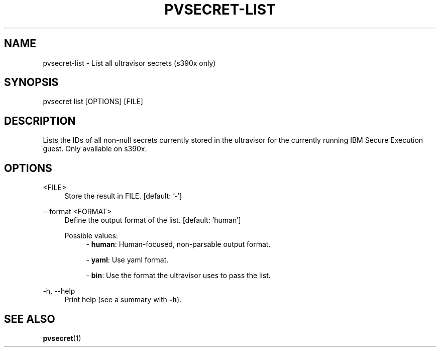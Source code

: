 .\" Copyright 2023, 2024 IBM Corp.
.\" s390-tools is free software; you can redistribute it and/or modify
.\" it under the terms of the MIT license. See LICENSE for details.
.\"

.TH "PVSECRET-LIST" "1" "2024-12-19" "s390-tools" "UV-Secret Manual"
.nh
.ad l
.SH NAME
pvsecret-list \- List all ultravisor secrets (s390x only)
.SH SYNOPSIS
.nf
.fam C
pvsecret list [OPTIONS] [FILE]
.fam C
.fi
.SH DESCRIPTION
Lists the IDs of all non\-null secrets currently stored in the ultravisor for
the currently running IBM Secure Execution guest. Only available on s390x.
.SH OPTIONS
.PP
<FILE>
.RS 4
Store the result in FILE.
[default: '-']
.RE
.RE

.PP
\-\-format <FORMAT>
.RS 4
Define the output format of the list.
[default: 'human']

Possible values:
.RS 4
\- \fBhuman\fP: Human-focused, non-parsable output format.

\- \fByaml\fP: Use yaml format.

\- \fBbin\fP: Use the format the ultravisor uses to pass the list.

.RE
.RE
.PP
\-h, \-\-help
.RS 4
Print help (see a summary with \fB\-h\fR).
.RE
.RE

.SH "SEE ALSO"
.sp
\fBpvsecret\fR(1)
